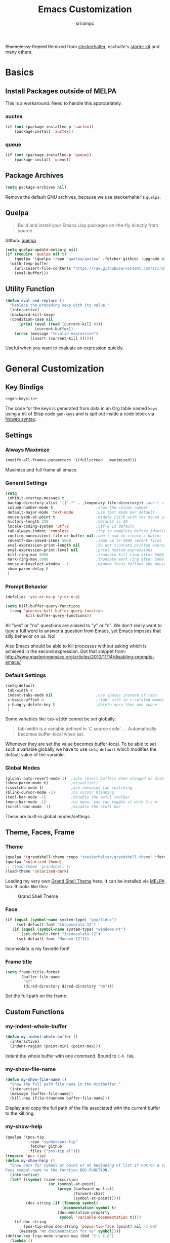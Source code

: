 #+Title: Emacs Customization
#+Author: srirampc
#+LATEX_EXPORT_ON_SAVE: nil

+Shamelessy Copied+ Remixed from [[https://github.com/steckerhalter/][steckerhalter]],
eschulte's [[https://github.com/eschulte/emacs24-starter-kit][starter kit]] and many others.

* Basics
** Install Packages outside of MELPA
This is a workaround. Need to handle this appropriately.
*** auctex 
#+BEGIN_SRC emacs-lisp
(if (not (package-installed-p 'auctex))
    (package-install 'auctex))
#+END_SRC

*** queue
#+BEGIN_SRC emacs-lisp
(if (not (package-installed-p 'queue))
    (package-install 'queue))
#+END_SRC

** Package Archives

#+BEGIN_SRC emacs-lisp
(setq package-archives nil)
#+END_SRC

Remove the default GNU archives, because we use steckerhalter's =quelpa=.

** Quelpa

#+BEGIN_QUOTE
Build and install your Emacs Lisp packages on-the-fly directly from source
#+END_QUOTE

Github: [[https://github.com/quelpa/quelpa][quelpa]]

#+BEGIN_SRC emacs-lisp
(setq quelpa-update-melpa-p nil)
(if (require 'quelpa nil t)
    (quelpa '(quelpa :repo "quelpa/quelpa" :fetcher github) :upgrade nil)
  (with-temp-buffer
    (url-insert-file-contents "https://raw.githubusercontent.com/srirampc/srimacs/master/bootstrap.el")
    (eval-buffer)))
#+END_SRC

** Utility Function
#+BEGIN_SRC emacs-lisp
(defun eval-and-replace ()
  "Replace the preceding sexp with its value."
  (interactive)
  (backward-kill-sexp)
  (condition-case nil
      (prin1 (eval (read (current-kill 0)))
             (current-buffer))
    (error (message "Invalid expression")
           (insert (current-kill 0)))))
#+END_SRC

Useful when you want to evaluate an expression quickly.

* General Customization
** Key Bindigs

#+NAME: gen-keys
#+BEGIN_SRC emacs-lisp :var keys=keys :results output :tangle no :exports none :colnames nil
(mapcar (lambda (l)
          (let* ((key (car l))
                 (def (if (string-match "^[[:alnum:]]\\{2\\}$" (format "%s" key))
                          (format "key-chord-define-global \"%s\"" key)
                        (format "global-set-key (kbd \"%s\")" key)))
                 (command (car (last l))))
                 (princ (format "(%s %s)\n" def command))))
          keys)
#+END_SRC

#+BEGIN_SRC emacs-lisp :noweb yes :results silent
<<gen-keys()>>
#+END_SRC

The code for the keys is generated from data in an Org table named =keys= using
a bit of Elisp code =gen-keys= and is spit out inside a code block via
[[http://orgmode.org/manual/noweb.html][Noweb syntax]].

**** Key definition table                                          :noexport:
#+TBLNAME: keys
| Combo       | Category  | Desciption                                 | Command                                               |
|-------------+-----------+--------------------------------------------+-------------------------------------------------------|
| C-x C-k     | General   | Kill emacs                                 | 'kill-region                                          |
| C-c C-k     | General   | Kill emacs                                 | 'kill-region                                          |
| C-x C-g     | General   | Go to line                                 | 'goto-line                                            |
| C-c C-g     | General   | Go to line                                 | 'goto-line                                            |
| C-w         | General   | Kill the last word                         | 'backward-kill-word                                   |
| C-c n       | General   | Show file name + path, save to clipboard   | 'my-show-file-name                                    |
| <f6>        | Buffers   | Kill current buffer                        | (lambda () (interactive) (kill-buffer (buffer-name))) |
| <f8>        | Buffers   | Switch to "other" buffer                   | (lambda () (interactive) (switch-to-buffer nil))      |
| C-h C-d     | Directory | Open dired in current file location        | 'dired-jump                                           |
| C-c s b     | Directory | Open the speedbar                          | 'speedbar                                             |
| C-c T       | Directory | Open terminal in current directory         | (lambda () (interactive) (my-open-terminal nil))      |
| C-c t       | Directory | Open terminal in current project root      | (lambda () (interactive) (my-open-terminal t))        |
| C-h C-d     | Directory | Open dired in current file location        | 'dired-jump                                           |
| C-S-c C-S-c | Editing   | Edit region with multiple cursors          | 'mc/edit-lines                                        |
| C-<         | Editing   | Multiple cursors up                        | 'mc/mark-previous-like-this                           |
| C->         | Editing   | Multiple cursors down                      | 'mc/mark-next-like-this                               |
| C-*         | Editing   | Mark all like "this" with multiple cursors | 'mc/mark-all-like-this                                |
| C-h TAB     | Editing   | Indent the whole buffer                    | 'my-indent-whole-buffer                               |
| M-9         | Windows   | Switch to the minibuffer                   | 'my-switch-to-minibuffer-window                       |
| <M-up>      | Windows   | Move the current buffer window up          | 'buf-move-up                                          |
| <M-down>    | Windows   | Move the current buffer window down        | 'buf-move-down                                        |
| <M-left>    | Windows   | Move the current buffer window left        | 'buf-move-left                                        |
| <M-right>   | Windows   | Move the current buffer window right       | 'buf-move-right                                       |
| C-c l n     | Interface | Show/hide the line numbers                 | 'linum-mode                                           |


** Settings
*** Always Maximize

#+BEGIN_SRC emacs-lisp
(modify-all-frames-parameters '((fullscreen . maximized)))
#+END_SRC

Maximize and full frame all emacs

*** General Settings

#+BEGIN_SRC emacs-lisp
(setq
 inhibit-startup-message t
 backup-directory-alist `((".*" . ,temporary-file-directory)) ;don't clutter my fs and put backups into tmp
 column-number-mode t                   ;show the column number
 default-major-mode 'text-mode          ;use text mode per default
 mouse-yank-at-point t                  ;middle click with the mouse yanks at point
 history-length 250                     ;default is 30
 locale-coding-system 'utf-8            ;utf-8 is default
 tab-always-indent 'complete            ;try to complete before identing
 confirm-nonexistent-file-or-buffer nil ;don't ask to create a buffer
 recentf-max-saved-items 5000           ;same up to 5000 recent files
 eval-expression-print-length nil       ;do not truncate printed expressions
 eval-expression-print-level nil        ;print nested expressions
 kill-ring-max 5000                     ;truncate kill ring after 5000 entries
 mark-ring-max 5000                     ;truncate mark ring after 5000 entries
 mouse-autoselect-window -.1            ;window focus follows the mouse pointer
 show-paren-delay 0
 )
#+END_SRC

*** Prompt Behavior

#+BEGIN_SRC emacs-lisp
(defalias 'yes-or-no-p 'y-or-n-p)

(setq kill-buffer-query-functions
  (remq 'process-kill-buffer-query-function
         kill-buffer-query-functions))
#+END_SRC

All "yes" or "no" questions are aliased to "y" or "n". We don't really want to type a full word to answer a question from Emacs, yet Emacs imposes that silly behavior on us. No!

Also Emacs should be able to kill processes without asking which is achieved in the second expression. Got that snippet from: http://www.masteringemacs.org/articles/2010/11/14/disabling-prompts-emacs/

*** Default Settings

#+BEGIN_SRC emacs-lisp
(setq-default
 tab-width 4
 indent-tabs-mode nil                   ;use spaces instead of tabs
 c-basic-offset 4                       ;"tab" with in c-related modes
 c-hungry-delete-key t                  ;delete more than one space
 )
#+END_SRC

Some variables like =tab-width= cannot be set globally:

#+BEGIN_QUOTE
tab-width is a variable defined in `C source code'.
...
Automatically becomes buffer-local when set.
#+END_QUOTE

Whenever they are set the value becomes buffer-local. To be able to set such a variable globally we have to use =setq-default= which modifies the default value of the variable.

*** Global Modes

#+BEGIN_SRC emacs-lisp
(global-auto-revert-mode 1)  ;auto revert buffers when changed on disk
(show-paren-mode t)          ;visualize()
(iswitchb-mode t)            ;use advanced tab switching
(blink-cursor-mode -1)       ;no cursor blinking
(tool-bar-mode -1)           ;disable the awful toolbar
(menu-bar-mode -1)           ;no menu, you can toggle it with C-c m
(scroll-bar-mode -1)         ;disable the sroll bar
#+END_SRC

These are built-in global modes/settings.


** Theme, Faces, Frame

*** Theme
#+BEGIN_SRC emacs-lisp
(quelpa '(grandshell-theme :repo "steckerhalter/grandshell-theme" :fetcher github))
(quelpa 'solarized-theme)
;; (load-theme 'grandshell t)
(load-theme 'solarized-dark)
#+END_SRC

Loading my very own [[https://github.com/steckerhalter/grandshell-theme][Grand Shell Theme]] here. It can be installed via [[http://melpa.milkbox.net/#grandshell-theme][MELPA]] too. It looks like this:

#+CAPTION: Grand Shell Theme
#+NAME: grand-shell-theme
[[https://raw.github.com/steckerhalter/grandshell-theme/master/grandshell-theme.png]]


*** Face
#+BEGIN_SRC emacs-lisp
(if (equal (symbol-name system-type) "gnu/linux")
     (set-default-font "Inconsolata-12")
   (if (equal (symbol-name system-type) "windows-nt")
       (set-default-font "Inconsolata-12")
     (set-default-font "Monaco-12")))
#+END_SRC

Inconsolata is my favorite font!

*** Frame title

#+BEGIN_SRC emacs-lisp
(setq frame-title-format
      '(buffer-file-name
        "%f"
        (dired-directory dired-directory "%b")))
#+END_SRC

Set the full path on the frame.


** Custom Functions
*** my-indent-whole-buffer

#+BEGIN_SRC emacs-lisp
(defun my-indent-whole-buffer ()
  (interactive)
  (indent-region (point-min) (point-max)))
#+END_SRC

Indent the whole buffer with one command. Bound to =C-h TAB=.

*** my-show-file-name

#+BEGIN_SRC emacs-lisp
(defun my-show-file-name ()
  "Show the full path file name in the minibuffer."
  (interactive)
  (message (buffer-file-name))
  (kill-new (file-truename buffer-file-name)))
#+END_SRC

Display and copy the full path of the file associated with the current buffer to the kill ring.

*** my-show-help

#+BEGIN_SRC emacs-lisp
(quelpa '(pos-tip
          :repo "syohex/pos-tip"
          :fetcher github
          :files ("pos-tip.el")))
(require 'pos-tip)
(defun my-show-help ()
  "Show docs for symbol at point or at beginning of list if not on a symbol.
Pass symbol-name to the function DOC-FUNCTION."
  (interactive)
  (let* ((symbol (save-excursion
                   (or (symbol-at-point)
                       (progn (backward-up-list)
                              (forward-char)
                              (symbol-at-point)))))
         (doc-string (if (fboundp symbol)
                         (documentation symbol t)
                       (documentation-property
                        symbol 'variable-documentation t))))
    (if doc-string
        (pos-tip-show doc-string 'popup-tip-face (point) nil -1 60)
      (message "No documentation for %s" symbol))))
(define-key lisp-mode-shared-map (kbd "C-c C-d")
  (lambda ()
    (interactive)
    (my-show-help)))
#+END_SRC

Get documentation popup without having to trigger auto-complete. It's mostly 
stolen from [[http://jaderholm.com/][Scott Jaderholm]] (the code is on [[http://www.emacswiki.org/emacs/AutoComplete][Emacswiki]]), but has been made more
general to also work with other completion functions. 

* Power Tools
*** buffer-move

#+BEGIN_SRC emacs-lisp
(quelpa '(buffer-move :fetcher wiki))
#+END_SRC

*** company
#+BEGIN_QUOTE
Company stands for "complete anything". It uses pluggable back-ends
and front-ends to retrieve and display completion candidates.

It comes with several back-ends such as Elisp, Clang, Semantic, Eclim,
Ropemacs, Ispell, dabbrev, etags, gtags, files, keywords and a few
others.
#+END_QUOTE

#+CAPTION: company
#+NAME: fig:co
http://company-mode.github.io/images/company-semantic.png

#+BEGIN_SRC emacs-lisp
(quelpa '(company :repo "company-mode/company-mode" :fetcher github))
(require 'company)
(setq company-idle-delay 0.3)
(setq company-tooltip-limit 20)
(setq company-minimum-prefix-length 2)
(setq company-echo-delay 0)
(setq company-auto-complete nil)
(global-company-mode 1)
(add-to-list 'company-backends 'company-dabbrev t)
(add-to-list 'company-backends 'company-ispell t)
(add-to-list 'company-backends 'company-files t)
(setq company-backends (remove 'company-ropemacs company-backends))
#+END_SRC

Similar to auto-complete mode.

#+BEGIN_SRC emacs-lisp
(defun my-pcomplete-capf ()
  (add-hook 'completion-at-point-functions 'pcomplete-completions-at-point nil t))
(add-hook 'org-mode-hook #'my-pcomplete-capf)
#+END_SRC

This enables company completion for org-mode built-in commands and
tags.

*** dedicated

#+BEGIN_QUOTE
This minor mode allows you to toggle a window's "dedicated" flag. When
a window is "dedicated", Emacs will not select files into that
window. This can be quite handy since many commands will use another
window to show results (e.g., compilation mode, starting info, etc.) A
dedicated window won't be used for such a purpose.
#+END_QUOTE

Github: https://github.com/emacsmirror/dedicated

#+BEGIN_SRC emacs-lisp
(quelpa '(dedicated :fetcher github :repo "emacsmirror/dedicated"))
(require 'dedicated)
#+END_SRC

*** dired and dired+

#+BEGIN_QUOTE
Dired makes an Emacs buffer containing a listing of a directory, and
optionally some of its subdirectories as well.  You can use the normal
Emacs commands to move around in this buffer, and special Dired commands
to operate on the listed files.
#+END_QUOTE

Dired is nice way to browse the directory tree. Also, =dired+= which

#+BEGIN_QUOTE
extends functionalities provided by standard GNU Emacs libraries dired.el, 
dired-aux.el, and dired-x.el. The standard functions are all available, 
plus many more.
#+END_QUOTE

http://www.emacswiki.org/pics/static/DrewsEmacsDiredLine.jpg

See the [[http://www.emacswiki.org/emacs/DiredPlus][EmacsWiki]] for detailed information on =dired+=.

Being in a dired buffer it is possible to make the buffer writable and
thus rename files and permissions by editing the buffer. Use =C-x C-q=
which runs the command =dired-toggle-read-only= to make that possible.

=dired-jump= (mapped to =C-h C-d=) jumps to Dired buffer corresponding to
current buffer.

#+BEGIN_SRC emacs-lisp
  (quelpa '(dired+ :fetcher wiki))
  (setq dired-auto-revert-buffer t)
  (setq dired-no-confirm 
        '(byte-compile chgrp chmod chown copy delete load move symlink))
  (setq dired-deletion-confirmer (lambda (x) t))
  (setq wdired-allow-to-change-permissions t) ; allow changing of file permissions
  (toggle-diredp-find-file-reuse-dir 1)
  (setq diredp-hide-details-initially-flag nil)
  (setq diredp-hide-details-propagate-flag nil)
#+END_SRC

It seems that both flags are necessary to make dired+ not hide the
details.  =toggle-diredp-find-file-reuse-dir= will make sure that
there is only one buffer kept around for =dired=. Normally =dired=
creates a buffer for every opened directory.

*** helm

#+BEGIN_QUOTE
Helm is incremental completion and selection narrowing framework for
Emacs. It will help steer you in the right direction when you're
looking for stuff in Emacs (like buffers, files, etc).

Helm is a fork of anything.el originaly written by Tamas Patrovic and
can be considered to be its successor. Helm sets out to clean up the
legacy code in anything.el and provide a cleaner, leaner and more
modular tool, that's not tied in the trap of backward compatibility.
#+END_QUOTE

The Helm source code can be found [[https://github.com/emacs-helm/helm][at Github]].

Ref. [[https://github.com/emacs-helm/helm/wiki][Helm Wiki]] for detailed instructions on how Helm works.

#+BEGIN_SRC emacs-lisp
(quelpa '(helm :repo "emacs-helm/helm" :fetcher github :files ("*.el" "emacs-helm.sh")))
(quelpa '(helm-descbinds :repo "emacs-helm/helm-descbinds" :fetcher github))
(quelpa '(helm-gtags :repo "syohex/emacs-helm-gtags" :fetcher github :files ("helm-gtags.el")))
(quelpa '(helm-projectile :repo "bbatsov/projectile" :fetcher github :files ("helm-projectile.el")))
(require 'helm-config)
(setq helm-mode-handle-completion-in-region nil) ; don't use helm for `completion-at-point'
(helm-mode 1)
(helm-gtags-mode 1)
(helm-descbinds-mode)
(setq helm-idle-delay 0.1)
(setq helm-input-idle-delay 0.1)
(setq helm-buffer-max-length 50)
(setq helm-M-x-always-save-history t)
(setq helm-buffer-details-flag nil)
(add-to-list 'helm-completing-read-handlers-alist '(org-refile)) ; helm-mode does not do org-refile well
(add-to-list 'helm-completing-read-handlers-alist '(org-agenda-refile)) ; same goes for org-agenda-refile
#+END_SRC

*** helm-swoop

=helm-swoop= is a great Helm powered buffer search/occur interface:

#+CAPTION: helm-swoop
#+NAME: fig:swoop
https://raw.github.com/ShingoFukuyama/images/master/helm-multi-swoop.gif

Github: https://github.com/ShingoFukuyama/helm-swoop

#+BEGIN_SRC emacs-lisp
(quelpa '(helm-swoop :repo "ShingoFukuyama/helm-swoop" :fetcher github))
(define-key isearch-mode-map (kbd "M-i") 'helm-swoop-from-isearch)
#+END_SRC

*** howdoi

#+BEGIN_QUOTE
Do you find yourself constantly Googling for how to do basic
programing tasks? Suppose you want to know how to format a date in
bash. Why open your browser and read through blogs when you can just
M-x howdoi-query RET format date bash RET

Howdoi.el is a way to query Stack Overflow directly from the Emacs and
get back the most upvoted answer to the first question that comes up
for that query.
#+END_QUOTE

Github: https://github.com/atykhonov/emacs-howdoi

Very useful. Saves a lot of time by not having to go through that
boring "emacs -> browser -> search engine -> stackoverflow -> emacs"
loop...

#+BEGIN_SRC emacs-lisp
(quelpa '(howdoi :repo "atykhonov/emacs-howdoi" :fetcher github))
#+END_SRC

*** ido-mode

#+BEGIN_EXAMPLE
Interactively do things with buffers and files
#+END_EXAMPLE

Great mode to quickly select buffers/files etc. Is built into Emacs since v22.

Select the previous match with =C-r= and next match with =C-s=.
To open =dired= at the current location press =C-d=.
Make a directory with =M-m=.

Use =C-j= if you want to create a file with what you have entered (and not the match).

#+BEGIN_SRC emacs-lisp
(setq ido-enable-flex-matching t
      ido-auto-merge-work-directories-length -1
      ido-create-new-buffer 'always
      ido-everywhere t
      ido-default-buffer-method 'selected-window
      ido-max-prospects 32
      ido-use-filename-at-point 'guess
      )
(ido-mode 1)
(quelpa '(flx-ido :repo "lewang/flx" :fetcher github :files ("flx-ido.el")))
(flx-ido-mode 1)
(setq ido-use-faces nil)
#+END_SRC

flx-ido improves the flex matching. 

Github: https://github.com/lewang/flx

*** move-text

Allows to move the current line or region up/down. The source code is
on the Wiki: http://www.emacswiki.org/emacs/move-text.el

#+BEGIN_SRC emacs-lisp
(quelpa '(move-text :fetcher wiki))
(require 'move-text)
#+END_SRC

*** multiple-cursors

#+BEGIN_SRC emacs-lisp
(quelpa '(multiple-cursors :fetcher github :repo "magnars/multiple-cursors.el"))
#+END_SRC

*** projectile

#+BEGIN_QUOTE
Projectile is a project interaction library for Emacs. Its goal is to
provide a nice set of features operating on a project level without
introducing external dependencies(when feasible). For instance -
finding project files has a portable implementation written in pure
Emacs Lisp without the use of GNU find(but for performance sake an
indexing mechanism backed by external commands exists as well).
#+END_QUOTE

Projectile is written by Bozhidar Batsov.

Github: https://github.com/bbatsov/projectile

https://raw.github.com/bbatsov/projectile/master/screenshots/projectile.png

#+BEGIN_SRC emacs-lisp
(quelpa '(projectile :repo "bbatsov/projectile" :fetcher github :files ("projectile.el")))
(require 'projectile nil t)
#+END_SRC
*** recentf
#+BEGIN_QUOTE
This package maintains a menu for visiting files that were operated on
recently.  When enabled a new "Open Recent" sub menu is displayed in
the "File" menu.  The recent files list is automatically saved across
Emacs sessions.  You can customize the number of recent files
displayed, the location of the menu and others options (see the source
code for details).
#+END_QUOTE

#+BEGIN_SRC emacs-lisp
(setq recentf-save-file (expand-file-name "~/.recentf"))
(recentf-mode 1)
#+END_SRC

*** saveplace

#+BEGIN_QUOTE
Automatically save place in each file. This means when you visit a file, point goes to the last place
where it was when you previously visited the same file.
#+END_QUOTE

#+BEGIN_SRC emacs-lisp
(require 'saveplace)
(setq-default save-place t)
#+END_SRC
*** savehist

#+BEGIN_QUOTE
Many editors (e.g. Vim) have the feature of saving minibuffer history
to an external file after exit.  This package provides the same
feature in Emacs. When set up, it saves recorded minibuffer histories
to a file.
#+END_QUOTE

#+BEGIN_SRC emacs-lisp
(setq savehist-additional-variables '(kill-ring mark-ring global-mark-ring search-ring regexp-search-ring extended-command-history))
(savehist-mode 1)
#+END_SRC

Add variables like the =extended-command-history= to persist.
*** shell-switcher
#+BEGIN_QUOTE
An emacs minor mode to easily switch between shell buffers (like with alt+tab)
#+END_QUOTE

Github: https://github.com/DamienCassou/shell-switcher

#+BEGIN_SRC emacs-lisp
(quelpa '(shell-switcher :fetcher github 
          :repo "DamienCassou/shell-switcher" 
          :files ("rswitcher.el" "shell-switcher.el")))
(setq shell-switcher-new-shell-function 'shell-switcher-make-ansi-term)
(setq shell-switcher-mode t)
(require 'shell-switcher)
#+END_SRC
*** smart-mode-line

#+BEGIN_QUOTE
Smart Mode Line is a sexy mode-line for Emacs, that aims to be easy to read from small to large monitors by using a prefix feature and smart truncation.
#+END_QUOTE

https://raw.github.com/Bruce-Connor/smart-mode-line/master/screenshot-2013-11-11-dark.png

It is written by Artur Bruce-Connor. The default Emacs mode-line has some shortcomings and =sml= does a good job at improving it.

Github: https://github.com/Bruce-Connor/smart-mode-line

#+BEGIN_SRC emacs-lisp
(quelpa '(smart-mode-line :repo "Bruce-Connor/smart-mode-line" :fetcher github))
(setq sml/vc-mode-show-backend t)
(setq sml/no-confirm-load-theme t)
(sml/setup)
(sml/apply-theme 'respectful)
#+END_SRC

Show the encoding and add VC information to the mode-line.

*** vlf
#+BEGIN_QUOTE
Emacs minor mode that allows viewing, editing, searching and comparing large files in batches. Batch size can be adjusted on the fly and bounds the memory that is to be used for operations on the file. This way multiple large files can be instantly and simultaneously accessed without swapping and degraded performance.
#+END_QUOTE

Github: https://github.com/m00natic/vlfi

#+BEGIN_SRC emacs-lisp
(quelpa '(vlf :repo "m00natic/vlfi" :fetcher github :old-names (vlfi)))
(setq vlf-application 'dont-ask)        ; just do it
(setq vlf-batch-size 8192)              ; a bit more text per batch please
(require 'vlf-integrate)                ; just do it for real
#+END_SRC

* Writing
*** auctex-mode

#+BEGIN_QUOTE
AUCTEX is an extensible package for writing and formatting TEX files in GNU Emacs and XEmacs. It supports many different TEX macro packages, including AMS-TEX, LATEX, Texinfo, ConTEXt, and docTEX (dtx files).
#+END_QUOTE

https://www.gnu.org/software/auctex/img/preview-screenshot.png

#+BEGIN_SRC emacs-lisp
(load "auctex")
#+END_SRC

Set up pdf viewer and others.

*** org-mode

#+BEGIN_SRC emacs-lisp
(require 'ox-latex)
(require 'ox-beamer)
(setq org-clock-persist 'history)
#+END_SRC

Load org-mode latex options

**** Add Export on Save Option

Add two options one for documents, another for beamer presentation, that 
automatically exports org to latex upon saving the org document.

#+BEGIN_SRC emacs-lisp
(defun is-flag-set? (in-str)
  "Check if LEOS flag is set"
  (let ((leos-string
         (save-excursion
           (save-restriction
             (widen)
             (goto-char (point-min))
             (and (re-search-forward
                   (format "^#\\+%s:[ \t]*\\([-/a-zA-Z]+\\)"
                           in-str) nil t)
                  (match-string 1))))))
    (if (and leos-string
             (string= leos-string "t"))
        t
      nil)))

(defun is-leos? ()
  "Check if LEOS flag is set"
  (is-flag-set? "LATEX_EXPORT_ON_SAVE"))

(defun org-insert-leos-option ()
  "Insert the Latex Export on Save option"
  (interactive)
  (if (not (bolp)) (newline))
  (insert "#+LATEX_EXPORT_ON_SAVE: t"))

(defun is-beamer-leos? ()
  "Check if LEOS flag is set"
  (is-flag-set? "LATEX_BEAMER_EXPORT_ON_SAVE"))

(defun org-insert-beamer-leos-option ()
  "Insert the Latex Export on Save option"
  (interactive)
  (if (not (bolp)) (newline))
  (insert "#+LATEX_BEAMER_EXPORT_ON_SAVE: t"))

(defun org-mode-export-on-save-hook ()
  "Org mode to save as latex hook"
  (if (is-leos?)
      (org-latex-export-to-latex))
  (if (is-beamer-leos?)
      (org-beamer-export-to-latex)))

(add-hook 'org-mode-hook
          (lambda ()
            (add-hook 'after-save-hook
                      'org-mode-export-on-save-hook
                      nil 'make-it-local)))

(defun test-leos ()
  (interactive)
  (message (if (is-leos?) "hello" "no!")))
#+END_SRC

**** Using latexmk 

#+BEGIN_SRC emacs-lisp
(setq org-export-latex-listings t)

;; Originally taken from Bruno Tavernier
;: http://thread.gmane.org/gmane.emacs.orgmode/31150/focus=31432
;; but adapted to use latexmk 4.20 or higher.
;; updated to org-mode 8.05
(defun my-auto-tex-cmd(inarg)
  "When exporting from .org with latex, automatically run latex,
     pdflatex, or xelatex as appropriate, using latexmk."
  (let ((texcmd)))
  ;; default command: oldstyle latex via dvi
  (setq texcmd "latexmk -dvi -pdfps -quiet -output-directory=%o %f")
  ;; pdflatex -> .pdf
  (if (string-match "LATEX_CMD: pdflatex" (buffer-string))
      (setq texcmd "latexmk -pdf -quiet -output-directory=%o %f"))
  ;; xelatex -> .pdf
  (if (string-match "LATEX_CMD: xelatex" (buffer-string))
      (setq texcmd "latexmk -pdflatex=xelatex -pdf -quiet -output-directory=%o %f"))
  ;; LaTeX compilation command
  (setq org-latex-pdf-process (list texcmd)))

(add-hook 'org-export-before-processing-hook 'my-auto-tex-cmd)
;;(add-hook 'org-export-latex-after-initial-vars-hook 'my-auto-tex-cmd)
#+END_SRC

latexmk command for pdf export. Use xelatex or pdflatex depending upon what
command is being selected.

**** Default packages  to include
#+BEGIN_SRC emacs-lisp
;; Specify default packages to be included in every tex file, whether pdflatex or xelatex
(setq org-latex-packages-alist
      '(("" "graphicx" t)
        ("" "longtable" nil)
        ("" "float" nil)))

(defun my-auto-tex-parameters (inarg)
      "Automatically select the tex packages to include."
      ;; default packages for ordinary latex or pdflatex export
      (setq org-latex-default-packages-alist
            '(("AUTO" "inputenc" t)
              ("T1"   "fontenc"   t)
              (""     "fixltx2e"  nil)
              (""     "wrapfig"   nil)
              (""     "soul"      t)
              (""     "textcomp"  t)
              (""     "marvosym"  t)
              (""     "wasysym"   t)
              (""     "latexsym"  t)
              (""     "amssymb"   t)
              (""     "hyperref"  nil)))

      (if (string-match "LATEX_LANG: tamil" (buffer-string))
          (setq org-latex-default-packages-alist
                '(("" "fontspec" t)
                  ("" "xunicode" t)
                  ("" "xltxtra" t)
                  ("xetex" "hyperref" nil)
                  )))

      ;; Packages to include when xelatex is used
      (if (string-match "LATEX_CMD: xelatex" (buffer-string))
          (setq org-latex-default-packages-alist
                '(("" "url" t)
                  ("" "rotating" t)
                  ("american" "babel" t)
                  ("babel" "csquotes" t)
                  ("" "soul" t)
                  ("xetex" "hyperref" nil)
                  ))))

(add-hook 'org-export-before-processing-hook 'my-auto-tex-parameters)
#+END_SRC

Add packages based on wether the command xelatex or pdflatex.

**** xelatex article

#+BEGIN_SRC emacs-lisp
(add-to-list 'org-latex-classes
             '("xelatex-article"
              "\\documentclass[11pt,article,oneside]{memoir}"
              ("\\section{%s}" . "\\section*{%s}")
              ("\\subsection{%s}" . "\\subsection*{%s}")
              ("\\subsubsection{%s}" . "\\subsubsection*{%s}")
              ("\\paragraph{%s}" . "\\paragraph*{%s}")
              ("\\subparagraph{%s}" . "\\subparagraph*{%s}")))
#+END_SRC

Add a custom article type =xelatex-article=, a memoir article.

**** APS Article

#+BEGIN_SRC emacs-lisp
(defun org-insert-aps-article-header ()
  "Insert header for APS Report"
  (interactive)
  (if (not (bolp)) (newline))
  (insert "#+TITLE: Annual Progress Seminar Report
#+AUTHOR: Sriram Ponnambalam C (10405602) Guide : Prof. Srinivas Aluru
#+EMAIL:
#+DATE:
#+DESCRIPTION:
#+KEYWORDS:
#+LANGUAGE:  en
#+OPTIONS:   H:3 num:t toc:t \\n:nil @:t ::t |:t ^:t -:t f:t *:t <:t
#+OPTIONS:   TeX:t LaTeX:t skip:nil d:nil todo:t pri:nil tags:not-in-toc
#+INFOJS_OPT: view:nil toc:nil ltoc:t mouse:underline buttons:0 path:http://orgmode.org/org-info.js
#+EXPORT_SELECT_TAGS: export
#+EXPORT_EXCLUDE_TAGS: noexport
#+LINK_UP:
#+LINK_HOME:
#+XSLT:
#+LaTeX_CLASS: aps-article
#+LaTeX_CLASS_OPTIONS: [integrals, nointegrals, article, 11pt, a4paper]
#+LATEX_HEADER: \\usepackage{geometry}
#+LATEX_HEADER: \\usepackage{amsmath}
#+LATEX_HEADER: \\usepackage[MnSymbol]{mathspec}
#+LATEX_HEADER: \\usepackage{fontspec}
#+LATEX_HEADER: \\usepackage{xltxtra}
#+LATEX_HEADER: \\setprimaryfont{Minion Pro}
#+LATEX_HEADER: \\setmainfont[Mapping=tex-text]{Minion Pro}
#+LATEX_HEADER: \\setsansfont[Mapping=tex-text]{Myriad Pro}
#+LATEX_HEADER: \\setmathsfont[Set=Greek,Uppercase=Italic,Lowercase=Italic]{Minion Pro}
#+LATEX_HEADER: \\font\\TitleFont=\"Myriad Pro:letterspace=10,+smcp\" at 24 pt
#+LATEX_HEADER: \\setcounter{secnumdepth}{2}
#+LATEX_HEADER: \\geometry{a4paper, textwidth=6.5in, textheight=10in, marginparsep=7pt, marginparwidth=.6in}
#+LaTeX_HEADER: \\usepackage{amsthm}
#+LaTeX_HEADER: \\newtheorem{theorem}{Theorem}[section]
#+LaTeX_HEADER: \\newtheorem{lemma}[theorem]{Lemma}
#+LATEX_CMD: xelatex
#+LATEX_EXPORT_ON_SAVE: t
"))

;; Custom article classes
(add-to-list 'org-latex-classes
             '("aps-article"
              "\\documentclass[11pt,article,oneside]{memoir}
              [DEFAULT-PACKAGES]
              [PACKAGES]
              [EXTRA]"
              ("\\chapter{%s}" . "\\chapter*{%s}")
              ("\\section{%s}" . "\\section*{%s}")
              ("\\subsection{%s}" . "\\subsection*{%s}")
              ("\\subsubsection{%s}" . "\\subsubsection*{%s}")
              ("\\paragraph{%s}" . "\\paragraph*{%s}")
              ("\\subparagraph{%s}" . "\\subparagraph*{%s}")))
#+END_SRC

Custom article type =aps-article=, a memoir article with Minion Pro.

**** tamil book/article

#+BEGIN_SRC emacs-lisp
(add-to-list 'org-latex-classes
             '("kamban-book"
              "\\documentclass[11pt,draft,twoside,a4paper]{kamban}"
              ("\\part{%s}" . "\\part*{%s}")
              ("\\chapter{%s}" . "\\chapter*{%s}")
              ("\\section{%s}" . "\\section*{%s}")
              ("\\subsection{%s}" . "\\subsection*{%s}")
              ("\\subsubsection{%s}" . "\\subsubsection*{%s}")
              ("\\paragraph{%s}" . "\\paragraph*{%s}")
              ("\\subparagraph{%s}" . "\\subparagraph*{%s}")))

(add-to-list 'org-latex-classes
             '("tamil-article"
              "\\documentclass[11pt,article,oneside]{memoir}"
              ("\\section{%s}" . "\\section*{%s}")
              ("\\subsection{%s}" . "\\subsection*{%s}")
              ("\\subsubsection{%s}" . "\\subsubsection*{%s}")
              ("\\paragraph{%s}" . "\\paragraph*{%s}")
              ("\\subparagraph{%s}" . "\\subparagraph*{%s}")))

(org-babel-do-load-languages
 'org-babel-load-languages
 '((latex . t)))
#+END_SRC

Cutom document type =kamban-book= and =tamil-article= for tamil books
and articles respectively.

**** memoir article with xelatex

#+BEGIN_SRC emacs-lisp
(defun org-insert-memoir-article-header ()
  "Insert header for a Memoir Article"
  (interactive)
  (if (not (bolp)) (newline))
  (insert "#+TITLE: TODO - Insert title
#+AUTHOR: TODO - Insert Author
#+EMAIL:
#+DATE:
#+DESCRIPTION:
#+KEYWORDS:
#+LANGUAGE:  en
#+OPTIONS:   H:3 num:t toc:nil \\n:nil @:t ::t |:t ^:t -:t f:t *:t <:t
#+OPTIONS:   TeX:t LaTeX:t skip:nil d:nil todo:t pri:nil tags:not-in-toc
#+INFOJS_OPT: view:nil toc:nil ltoc:t mouse:underline buttons:0 path:http://orgmode.org/org-info.js
#+EXPORT_SELECT_TAGS: export
#+EXPORT_EXCLUDE_TAGS: noexport
#+LINK_UP:
#+LINK_HOME:
#+XSLT:
#+LaTeX_CLASS: memoir-article
#+LaTeX_CLASS_OPTIONS: [integrals, nointegrals, article, 11pt, a4paper]
#+LATEX_HEADER: \\usepackage{geometry}
#+LATEX_HEADER: \\usepackage{amsmath}
#+LATEX_HEADER: \\usepackage[MnSymbol]{mathspec}
#+LATEX_HEADER: \\usepackage{fontspec}
#+LATEX_HEADER: \\usepackage{xltxtra}
#+LATEX_HEADER: \\setprimaryfont{Minion Pro}
#+LATEX_HEADER: \\setmainfont[Mapping=tex-text]{Minion Pro}
#+LATEX_HEADER: \\setsansfont[Mapping=tex-text]{Myriad Pro}
#+LATEX_HEADER: \\setmathsfont[Set=Greek,Uppercase=Italic,Lowercase=Italic]{Minion Pro}
#+LATEX_HEADER: \\font\\TitleFont=\"Myriad Pro:letterspace=10,+smcp\" at 24 pt
#+LATEX_HEADER: \\setcounter{secnumdepth}{2}
#+LATEX_HEADER: \\geometry{a4paper, textwidth=6.5in, textheight=10in, marginparsep=7pt, marginparwidth=.6in}
#+LaTeX_HEADER: \\usepackage{amsthm}
#+LaTeX_HEADER: \\newtheorem{theorem}{Theorem}[section]
#+LaTeX_HEADER: \\newtheorem{lemma}[theorem]{Lemma}
#+LATEX_CMD: xelatex
#+LATEX_EXPORT_ON_SAVE: t
"))
(add-to-list 'org-latex-classes
             '("memoir-article"
              "\\documentclass[11pt,article,oneside]{memoir}
              [DEFAULT-PACKAGES]
              [PACKAGES]
              [EXTRA]"
              ("\\chapter{%s}" . "\\chapter*{%s}")
              ("\\section{%s}" . "\\section*{%s}")
              ("\\subsection{%s}" . "\\subsection*{%s}")
              ("\\subsubsection{%s}" . "\\subsubsection*{%s}")
              ("\\paragraph{%s}" . "\\paragraph*{%s}")
              ("\\subparagraph{%s}" . "\\subparagraph*{%s}")))
#+END_SRC

Memoir article with Minion Pro font

**** memoir article with pdflatex

#+BEGIN_SRC emacs-lisp
(defun org-insert-pdflatex-article-header ()
  "Insert header for Simple pdflatex"
  (interactive)
  (if (not (bolp)) (newline))
  (insert "#+TITLE: TODO - Insert title
#+AUTHOR: TODO - Insert Author
#+EMAIL:
#+DATE:
#+DESCRIPTION:
#+KEYWORDS:
#+LANGUAGE:  en
#+OPTIONS:   H:3 num:t toc:t \\n:nil @:t ::t |:t ^:t -:t f:t *:t <:t
#+OPTIONS:   TeX:t LaTeX:t skip:nil d:nil todo:t pri:nil tags:not-in-toc
#+INFOJS_OPT: view:nil toc:nil ltoc:t mouse:underline buttons:0 path:http://orgmode.org/org-info.js
#+EXPORT_SELECT_TAGS: export
#+EXPORT_EXCLUDE_TAGS: noexport
#+LINK_UP:
#+LINK_HOME:
#+XSLT:
#+LaTeX_CLASS: memoir-pdflatex-article
#+LaTeX_CLASS_OPTIONS: [integrals, nointegrals, article, 11pt, a4paper]
#+LATEX_HEADER: \\usepackage{geometry}
#+LATEX_HEADER: \\usepackage{amsmath}
#+LATEX_HEADER: \\setcounter{secnumdepth}{2}
#+LATEX_HEADER: \\geometry{a4paper, textwidth=6.5in, textheight=10in, marginparsep=7pt, marginparwidth=.6in}
#+LaTeX_HEADER: \\usepackage{amsthm}
#+LaTeX_HEADER: \\newtheorem{theorem}{Theorem}[section]
#+LaTeX_HEADER: \\newtheorem{lemma}[theorem]{Lemma}
#+LATEX_CMD: pdflatex
#+LATEX_EXPORT_ON_SAVE: t
"))

(add-to-list 'org-latex-classes
             '("memoir-pdflatex-article"
              "\\documentclass[11pt,article,oneside]{memoir}
              [DEFAULT-PACKAGES]
              [PACKAGES]
              [EXTRA]"
              ("\\chapter{%s}" . "\\chapter*{%s}")
              ("\\section{%s}" . "\\section*{%s}")
              ("\\subsection{%s}" . "\\subsection*{%s}")
              ("\\subsubsection{%s}" . "\\subsubsection*{%s}")
              ("\\paragraph{%s}" . "\\paragraph*{%s}")
              ("\\subparagraph{%s}" . "\\subparagraph*{%s}")))


#+END_SRC

memoir article with the default pdflatex.

*** markdown-mode

#+BEGIN_SRC emacs-lisp
(quelpa '(markdown-mode :url "git://jblevins.org/git/markdown-mode.git"
                        :fetcher git))
(add-to-list 'auto-mode-alist '("\\.markdown\\'" . gfm-mode))
(add-to-list 'auto-mode-alist '("\\.md\\'" . gfm-mode))
#+END_SRC

Enable markdown-mode when the file suffixes match.


* Programming 
*** cider

#+BEGIN_QUOTE
CIDER is Clojure IDE and REPL for Emacs, built on top of nREPL, the Clojure networked REPL server. It's a great alternative to the now deprecated combination of SLIME + swank-clojure.
#+END_QUOTE

https://raw.github.com/clojure-emacs/cider/master/logo/cider-logo-w480.png

It was formerly called =nrepl.el= and is written by Bozhidar Batsov.

Github: https://github.com/clojure-emacs/cider

#+BEGIN_SRC emacs-lisp
(quelpa '(cider :fetcher github :repo "clojure-emacs/cider" :old-names (nrepl)))
(setq cider-popup-stacktraces nil)
(setq cider-repl-popup-stacktraces nil)
(setq cider-repl-pop-to-buffer-on-connect t)
(setq cider-repl-use-clojure-font-lock t)
#+END_SRC

Don't popup nasty stacktraces all over the place, please.

*** diff-hl
#+BEGIN_QUOTE
diff-hl-mode highlights uncommitted changes on the left side of the
window, allows you to jump between and revert them selectively.
#+END_QUOTE

Github: https://github.com/dgutov/diff-hl

#+CAPTION: diff-hl
#+NAME: fig:diff-hl
https://raw.github.com/dgutov/diff-hl/master/screenshot.png

#+BEGIN_SRC emacs-lisp
(quelpa '(diff-hl :fetcher github :repo "dgutov/diff-hl"))
(global-diff-hl-mode)
#+END_SRC

*** elisp-slime-nav
#+BEGIN_QUOTE
Slime-style navigation for Emacs Lisp

Slime allows very convenient navigation to the symbol at point (using
M-.), and the ability to pop back to previous marks (using M-,).

This plugin provides similar navigation for Emacs Lisp, supporting
navigation to the definitions of variables, functions, libraries and
faces.
#+END_QUOTE

Github: https://github.com/purcell/elisp-slime-nav

Don't spend so much time trying to get to the source of Elisp code
(and back to where you were...)

#+BEGIN_SRC emacs-lisp
  (quelpa '(elisp-slime-nav :repo "purcell/elisp-slime-nav" :fetcher github))
  (require 'elisp-slime-nav)
  (dolist (hook '(emacs-lisp-mode-hook ielm-mode-hook 
                                       lisp-interaction-mode-hook))
    (add-hook hook 'elisp-slime-nav-mode))
  (define-key elisp-slime-nav-mode-map (kbd "C-c C-d")
    'my-show-help)
  (define-key elisp-slime-nav-mode-map (kbd "C-c d") 
    'elisp-slime-nav-describe-elisp-thing-at-point)
#+END_SRC

*** eval-sexp-fu

Flash some lights when evaluating expressions. See the EmacsWiki for
some more info: http://www.emacswiki.org/emacs/EvalSexpFu

#+BEGIN_SRC emacs-lisp
(quelpa '(eval-sexp-fu :fetcher wiki :files ("eval-sexp-fu.el")))
(require 'eval-sexp-fu)
(setq eval-sexp-fu-flash-duration 0.4)
(turn-on-eval-sexp-fu-flash-mode)
(define-key lisp-interaction-mode-map (kbd "C-c C-c") 'eval-sexp-fu-eval-sexp-inner-list)
(define-key lisp-interaction-mode-map (kbd "C-c C-e") 'eval-sexp-fu-eval-sexp-inner-sexp)
(define-key emacs-lisp-mode-map (kbd "C-c C-c") 'eval-sexp-fu-eval-sexp-inner-list)
(define-key emacs-lisp-mode-map (kbd "C-c C-e") 'eval-sexp-fu-eval-sexp-inner-sexp)
#+END_SRC

*** fixmee
#+BEGIN_QUOTE
Fixmee-mode tracks fixme notices in code comments, highlights them,
ranks them by urgency, and lets you navigate to them quickly.

A distinguishing feature of this library is that it tracks the urgency
of each notice, allowing the user to jump directly to the most
important problems.
#+END_QUOTE

=fixmee= was written by Roland Walker and lives on Github:
https://github.com/rolandwalker/fixmee

#+BEGIN_SRC emacs-lisp :tangle no
(quelpa '(fixmee :repo "rolandwalker/fixmee" :fetcher github))
(global-fixmee-mode 1)
#+END_SRC

*** js2-mode

#+BEGIN_QUOTE
Improved JavaScript editing mode for GNU Emacs
#+END_QUOTE

Github: https://github.com/mooz/js2-mode

#+BEGIN_SRC emacs-lisp
(quelpa '(js2-mode :repo "mooz/js2-mode" :fetcher github))
(add-to-list 'auto-mode-alist '("\\.js$" . js2-mode))
(add-hook 'js2-mode-hook 'flycheck-mode)
#+END_SRC

*** json-mode

#+BEGIN_QUOTE
Major mode for editing JSON files.
Extends the builtin js-mode to add better syntax highlighting for JSON.
#+END_QUOTE

Github: https://github.com/joshwnj/json-mode

#+BEGIN_SRC emacs-lisp
(quelpa '(json-mode :fetcher github :repo "joshwnj/json-mode"))
(add-to-list 'auto-mode-alist '("\\.json\\'" . json-mode))
#+END_SRC

*** magit

Magit is the king of Git interaction for Emacs.

http://www.masteringemacs.org/wp-content/uploads/Screenshot-from-2013-12-06-142317.png

There's a short [[http://www.emacswiki.org/emacs/Magit#toc1][Crash Course on Emacswiki]]:

#+BEGIN_SRC org
- M-x magit-status to see git status, and in the status buffer:
- s to stage files
- c to commit (type in your commit message then C-c C-c to save the message and commit)
- b b to switch to a branch

Other handy keys:

- P P to do a git push
- F F to do a git pull

try to press TAB
#+END_SRC

I have bound =magit-status= to =C-c g= and =magit-log= to =C-c l=.

See the [[http://magit.github.io/magit/magit.html][Magit manual]] for more information.

#+BEGIN_SRC emacs-lisp
  (quelpa '(magit :fetcher github
                  :repo "magit/magit"
                  :files ("magit.el" "magit-bisect.el" "magit-blame.el" 
                          "magit-key-mode.el" "magit-popup.el" "magit-wip.el"
                          "magit.texi" "AUTHORS.md" "README.md")))
  (when (fboundp 'file-notify-add-watch)
    (quelpa '(magit-filenotify :fetcher github :repo "magit/magit-filenotify"))
    (add-hook 'magit-status-mode-hook 'magit-filenotify-mode))
  (setq magit-save-some-buffers nil) ;don't ask to save buffers
  (setq magit-set-upstream-on-push t) ;ask to set upstream
  (setq magit-diff-refine-hunk t) ;show word-based diff for current hunk
  (setq magit-default-tracking-name-function
        'magit-default-tracking-name-branch-only) ;don't track with origin-*
#+END_SRC

Committing should act like =git commit -a= by default.

*** prog-mode

#+BEGIN_SRC emacs-lisp
(add-hook 'prog-mode-hook (lambda () (interactive) (setq show-trailing-whitespace 1)))
#+END_SRC

Show whitespace errors in all programming modes by turning on =show-trailing-whitespace= in these modes.
*** python
*** smartparens

#+BEGIN_QUOTE
Smartparens is minor mode for Emacs that deals with parens pairs and
tries to be smart about it. It started as a unification effort to
combine functionality of several existing packages in a single,
compatible and extensible way to deal with parentheses, delimiters,
tags and the like.
#+END_QUOTE

Github: https://github.com/Fuco1/smartparens

#+BEGIN_SRC emacs-lisp
(quelpa '(smartparens :fetcher github :repo "Fuco1/smartparens"))
(require 'smartparens-config)
(smartparens-global-mode t)
;; "fix"" highlight issue in scratch buffer
(custom-set-faces '(sp-pair-overlay-face ((t ()))))
#+END_SRC

* TODO
1. python 
   - Simple :
     https://github.com/eschulte/emacs24-starter-kit/blob/master/starter-kit-python.org
   - Prelude uses Anaconda
     https://github.com/srirampc/prelude/blob/master/modules/prelude-python.el 
   - Jedi
2. R ess
   - https://github.com/emacs-ess/ESS
3. C/C++
   - clang completion
4. Automatic removal of end of line spaces
5. Automatic wrap at 80 characters
6. key bindings
7. Explore company mode 

